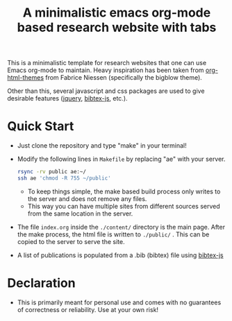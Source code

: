 #+title: A minimalistic emacs org-mode based research website with tabs

This is a minimalistic template for research websites that one can use Emacs org-mode to maintain. Heavy inspiration has been taken from [[https://github.com/fniessen/org-html-themes][org-html-themes]] from Fabrice Niessen (specifically the bigblow theme).

Other than this, several javascript and css packages are used to give desirable features ([[https://jquery.com/][jquery]], [[https://github.com/pcooksey/bibtex-js][bibtex-js]], etc.).

* Quick Start
+ Just clone the repository and type "make" in your terminal!
+ Modify the following lines in =Makefile= by replacing "ae" with your server.
  #+begin_src bash
    rsync -rv public ae:~/
    ssh ae 'chmod -R 755 ~/public'
  #+end_src
  + To keep things simple, the make based build process only writes to the server and does not remove any files.
  + This way you can have multiple sites from different sources served from the same location in the server.
+ The file =index.org= inside the =./content/= directory is the main page. After the make process, the html file is written to =./public/= . This can be copied to the server to serve the site.
+ A list of publications is populated from a .bib (bibtex) file using [[https://github.com/pcooksey/bibtex-js][bibtex-js]]
    

* Declaration
+ This is primarily meant for personal use and comes with no guarantees of correctness or reliability. Use at your own risk!
